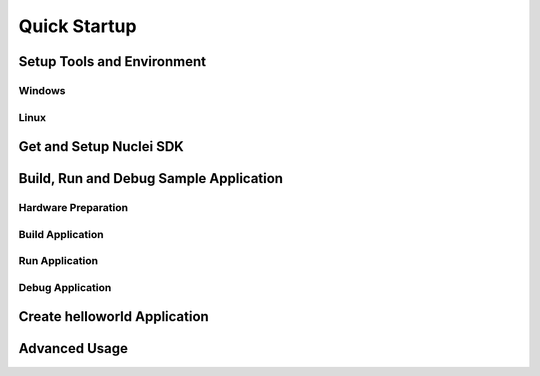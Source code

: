 .. _quickstart:

Quick Startup
=============

.. _quickstart_setup_tools_env:

Setup Tools and Environment
---------------------------

.. _quickstart_setup_tools_env_windows:

Windows
~~~~~~~

.. _quickstart_setup_tools_env_linx:

Linux
~~~~~

.. _quickstart_get_set_nucleisdk:

Get and Setup Nuclei SDK
------------------------

.. _quickstart_buildrundebug_app:

Build, Run and Debug Sample Application
---------------------------------------

Hardware Preparation
~~~~~~~~~~~~~~~~~~~~

Build Application
~~~~~~~~~~~~~~~~~

Run Application
~~~~~~~~~~~~~~~

Debug Application
~~~~~~~~~~~~~~~~~

Create helloworld Application
-----------------------------

Advanced Usage
--------------
